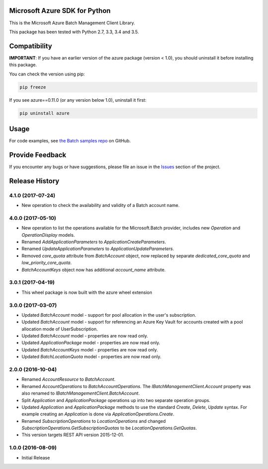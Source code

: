 Microsoft Azure SDK for Python
==============================

This is the Microsoft Azure Batch Management Client Library.

This package has been tested with Python 2.7, 3.3, 3.4 and 3.5.


Compatibility
=============

**IMPORTANT**: If you have an earlier version of the azure package
(version < 1.0), you should uninstall it before installing this package.

You can check the version using pip:

.. code:: shell

    pip freeze

If you see azure==0.11.0 (or any version below 1.0), uninstall it first:

.. code:: shell

    pip uninstall azure


Usage
=====

For code examples, see `the Batch samples repo  
<https://github.com/Azure/azure-batch-samples/tree/master/Python>`__
on GitHub.


Provide Feedback
================

If you encounter any bugs or have suggestions, please file an issue in the
`Issues <https://github.com/Azure/azure-sdk-for-python/issues>`__
section of the project.


.. :changelog:

Release History
===============

4.1.0 (2017-07-24)
++++++++++++++++++

- New operation to check the availability and validity of a Batch account name.

4.0.0 (2017-05-10)
++++++++++++++++++

- New operation to list the operations available for the Microsoft.Batch provider, includes new `Operation` and `OperationDisplay` models.
- Renamed `AddApplicationParameters` to `ApplicationCreateParameters`.
- Renamed `UpdateApplicationParameters` to `ApplicationUpdateParameters`.
- Removed `core_quota` attribute from `BatchAccount` object, now replaced by separate `dedicated_core_quota` and `low_priority_core_quota`.
- `BatchAccountKeys` object now has additional `account_name` attribute.

3.0.1 (2017-04-19)
++++++++++++++++++

- This wheel package is now built with the azure wheel extension

3.0.0 (2017-03-07)
++++++++++++++++++

- Updated `BatchAccount` model - support for pool allocation in the user's subscription.
- Updated `BatchAccount` model - support for referencing an Azure Key Vault for accounts created with a pool allocation mode of UserSubscription.
- Updated `BatchAccount` model - properties are now read only.
- Updated `ApplicationPackage` model - properties are now read only.
- Updated `BatchAccountKeys` model - properties are now read only.
- Updated `BatchLocationQuota` model - properties are now read only.

2.0.0 (2016-10-04)
++++++++++++++++++

- Renamed `AccountResource` to `BatchAccount`.
- Renamed `AccountOperations` to `BatchAccountOperations`. The `IBatchManagementClient.Account` property was also renamed to `IBatchManagementClient.BatchAccount`.
- Split `Application` and `ApplicationPackage` operations up into two separate operation groups. 
- Updated `Application` and `ApplicationPackage` methods to use the standard `Create`, `Delete`, `Update` syntax. For example creating an `Application` is done via `ApplicationOperations.Create`.
- Renamed `SubscriptionOperations` to `LocationOperations` and changed `SubscriptionOperations.GetSubscriptionQuotas` to be `LocationOperations.GetQuotas`.
- This version targets REST API version 2015-12-01.

1.0.0 (2016-08-09)
++++++++++++++++++

- Initial Release


